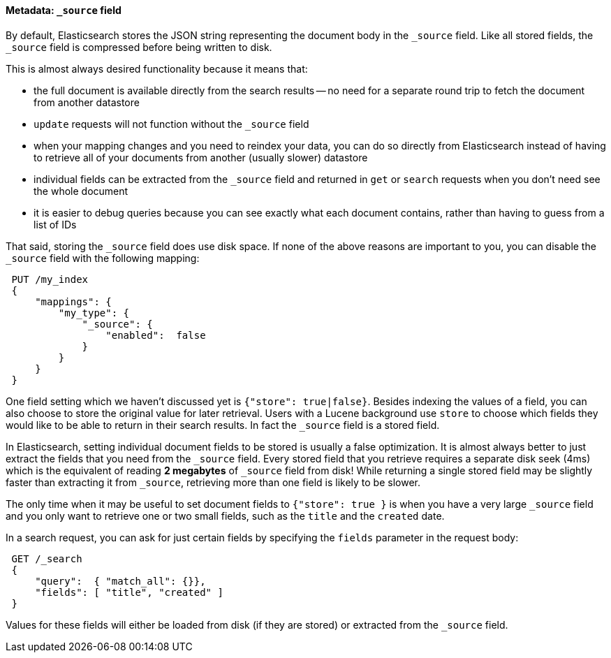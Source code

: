 [[source-field]]
==== Metadata: `_source` field

By default, Elasticsearch stores the JSON string representing the
document body in the `_source` field. Like all stored fields, the `_source`
field is compressed before being written to disk.

This is almost always desired functionality because it means that:

* the full document is available directly from the search results -- no need
  for a separate round trip to fetch the document from another datastore

* `update` requests will not function without the `_source` field

* when your mapping changes and you need to reindex your data, you can
  do so directly from Elasticsearch instead of having to retrieve all of your
  documents from another (usually slower) datastore

* individual fields can be extracted from the `_source` field and returned
  in `get` or `search` requests when you don't need see the whole document

* it is easier to debug queries because you can see exactly what each
  document contains, rather than having to guess from a list of IDs

That said, storing the `_source` field does use disk space.  If none of the
above reasons are important to you, you can disable the `_source` field
with the following mapping:

[source,js]
--------------------------------------------------
 PUT /my_index 
 {
     "mappings": {
         "my_type": {
             "_source": {
                 "enabled":  false
             }
         }
     }
 }
--------------------------------------------------

    
One field setting which we haven't discussed yet is `{"store": true|false}`.
Besides indexing the values of a field, you can also choose to store the
original value for later retrieval. Users with a Lucene background
use `store` to choose which fields they would like to be able to return
in their search results. In fact the `_source` field is a stored field.

In Elasticsearch, setting individual document fields to be stored is usually
a false optimization. It is almost always better to just extract the fields
that you need from the  `_source` field. Every stored field that you
retrieve requires a separate disk seek (4ms) which is the equivalent of
reading *2 megabytes* of `_source` field from disk! While returning a single
stored field may be slightly faster than extracting it from `_source`,
retrieving more than one field is likely to be slower.

The only time when it may be useful to set document fields to
`{"store": true }` is when you have a very large `_source` field and you only
want to retrieve one or two small fields, such as the `title` and the
`created` date.

In a search request, you can ask for just certain fields by specifying the
`fields` parameter in the request body:

[source,js]
--------------------------------------------------
 GET /_search 
 {
     "query":  { "match_all": {}},
     "fields": [ "title", "created" ]
 }
--------------------------------------------------

    
Values for these fields will either be loaded from disk (if they are
stored) or extracted from the `_source` field.

